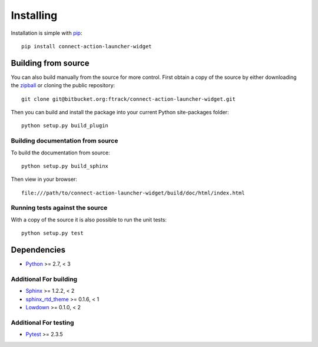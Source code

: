 ..
    :copyright: Copyright (c) 2022 ftrack

.. _installing:

**********
Installing
**********

.. highlight:: bash

Installation is simple with `pip <http://www.pip-installer.org/>`_::

    pip install connect-action-launcher-widget

Building from source
====================

You can also build manually from the source for more control. First obtain a
copy of the source by either downloading the
`zipball <https://bitbucket.org/ftrack/connect-action-launcher-widget/get/master.zip>`_ or
cloning the public repository::

    git clone git@bitbucket.org:ftrack/connect-action-launcher-widget.git

Then you can build and install the package into your current Python
site-packages folder::

    python setup.py build_plugin


Building documentation from source
----------------------------------

To build the documentation from source::

    python setup.py build_sphinx

Then view in your browser::

    file:///path/to/connect-action-launcher-widget/build/doc/html/index.html

Running tests against the source
--------------------------------

With a copy of the source it is also possible to run the unit tests::

    python setup.py test

Dependencies
============

* `Python <http://python.org>`_ >= 2.7, < 3

Additional For building
-----------------------

* `Sphinx <http://sphinx-doc.org/>`_ >= 1.2.2, < 2
* `sphinx_rtd_theme <https://github.com/snide/sphinx_rtd_theme>`_ >= 0.1.6, < 1
* `Lowdown <http://lowdown.rtd.ftrack.com/en/stable/>`_ >= 0.1.0, < 2

Additional For testing
----------------------

* `Pytest <http://pytest.org>`_  >= 2.3.5
